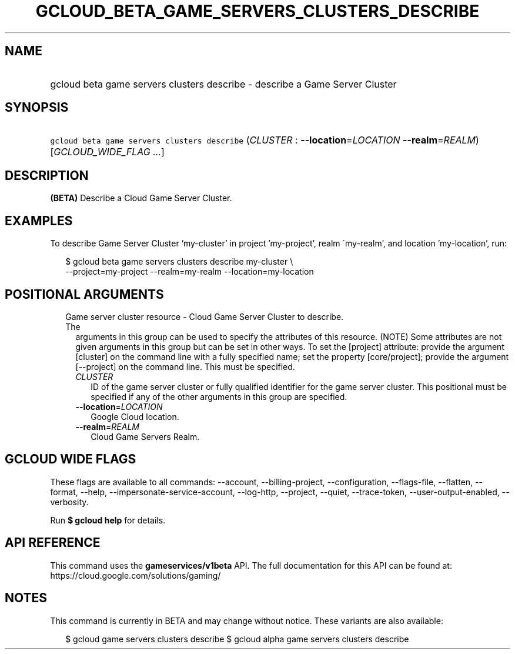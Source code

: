 
.TH "GCLOUD_BETA_GAME_SERVERS_CLUSTERS_DESCRIBE" 1



.SH "NAME"
.HP
gcloud beta game servers clusters describe \- describe a Game Server Cluster



.SH "SYNOPSIS"
.HP
\f5gcloud beta game servers clusters describe\fR (\fICLUSTER\fR\ :\ \fB\-\-location\fR=\fILOCATION\fR\ \fB\-\-realm\fR=\fIREALM\fR) [\fIGCLOUD_WIDE_FLAG\ ...\fR]



.SH "DESCRIPTION"

\fB(BETA)\fR Describe a Cloud Game Server Cluster.


.SH "EXAMPLES"

To describe Game Server Cluster 'my\-cluster' in project 'my\-project', realm
\'my\-realm', and location 'my\-location', run:

.RS 2m
$ gcloud beta game servers clusters describe my\-cluster \e
    \-\-project=my\-project \-\-realm=my\-realm \-\-location=my\-location
.RE



.SH "POSITIONAL ARGUMENTS"

.RS 2m
.TP 2m

Game server cluster resource \- Cloud Game Server Cluster to describe. The
arguments in this group can be used to specify the attributes of this resource.
(NOTE) Some attributes are not given arguments in this group but can be set in
other ways. To set the [project] attribute: provide the argument [cluster] on
the command line with a fully specified name; set the property [core/project];
provide the argument [\-\-project] on the command line. This must be specified.

.RS 2m
.TP 2m
\fICLUSTER\fR
ID of the game server cluster or fully qualified identifier for the game server
cluster. This positional must be specified if any of the other arguments in this
group are specified.

.TP 2m
\fB\-\-location\fR=\fILOCATION\fR
Google Cloud location.

.TP 2m
\fB\-\-realm\fR=\fIREALM\fR
Cloud Game Servers Realm.


.RE
.RE
.sp

.SH "GCLOUD WIDE FLAGS"

These flags are available to all commands: \-\-account, \-\-billing\-project,
\-\-configuration, \-\-flags\-file, \-\-flatten, \-\-format, \-\-help,
\-\-impersonate\-service\-account, \-\-log\-http, \-\-project, \-\-quiet,
\-\-trace\-token, \-\-user\-output\-enabled, \-\-verbosity.

Run \fB$ gcloud help\fR for details.



.SH "API REFERENCE"

This command uses the \fBgameservices/v1beta\fR API. The full documentation for
this API can be found at: https://cloud.google.com/solutions/gaming/



.SH "NOTES"

This command is currently in BETA and may change without notice. These variants
are also available:

.RS 2m
$ gcloud game servers clusters describe
$ gcloud alpha game servers clusters describe
.RE

